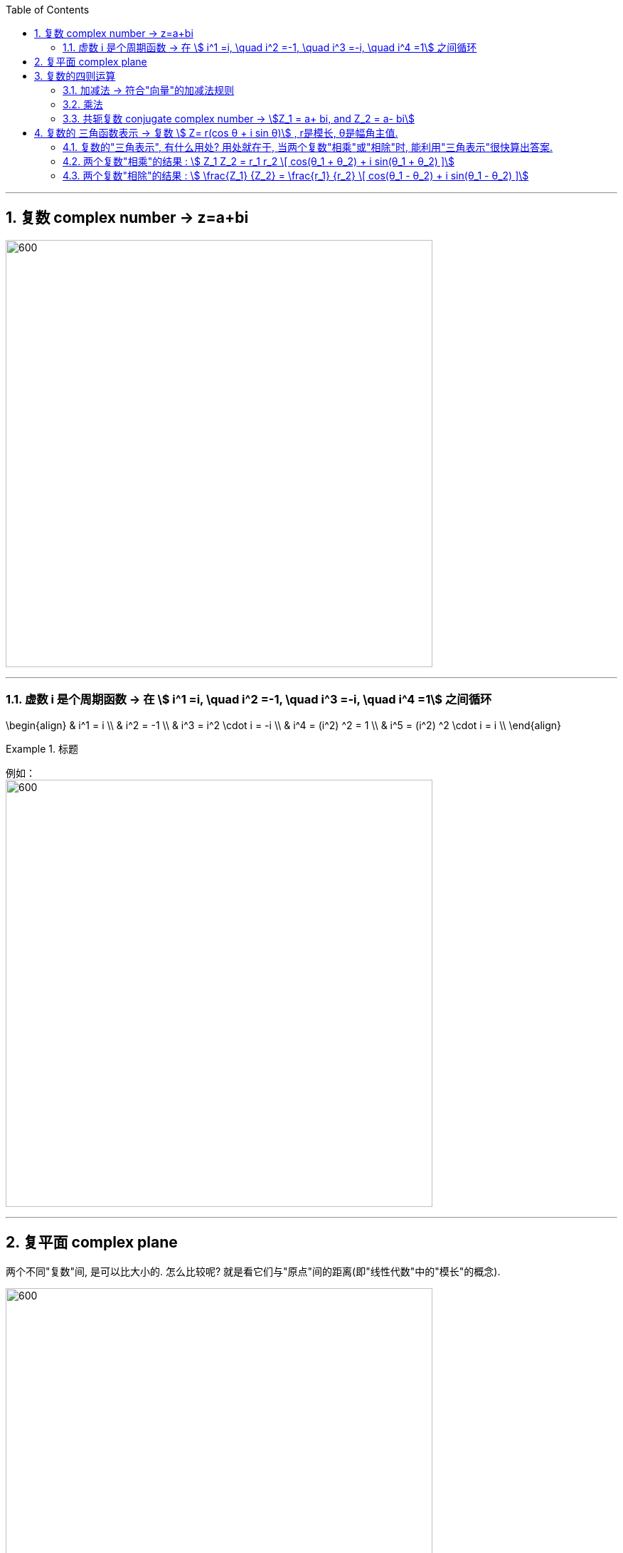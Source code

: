 
:toc: left
:toclevels: 3
:sectnums:

---

== 复数 complex number  -> z=a+bi

image:img/325.png[600,600]

---

=== 虚数 i 是个周期函数 -> 在 stem:[ i^1 =i, \quad  i^2 =-1, \quad  i^3 =-i, \quad  i^4 =1] 之间循环

\begin{align}
& i^1 = i \\
& i^2 = -1 \\
& i^3 = i^2 \cdot i = -i \\
& i^4 = (i^2) ^2 = 1 \\
& i^5 = (i^2) ^2 \cdot i = i \\
\end{align}

.标题
====
例如： +
image:img/334.png[600,600]
====


---

== 复平面 complex plane

两个不同"复数"间, 是可以比大小的. 怎么比较呢? 就是看它们与"原点"间的距离(即"线性代数"中的"模长"的概念).

image:img/326.png[600,600]


即: 和"线性代数"中的"向量"相似,  复数 stem:[Z=a+bi] 的模长 stem:[|Z|= \sqrt{a^2 + b^2} ]

若两个复数相等, 则它们一定是"实部"与"实部"相等, "虚部"与"虚部"相等.

.标题
====
例如： +
image:img/327.png[600,600]
====

---

== 复数的四则运算

=== 加减法 -> 符合"向量"的加减法规则

.标题
====
例如： +
image:img/328.png[600,600]
====

"复数"的加减法, 和"向量"的加减法一模一样, 符合平行四边形法则:

image:img/329.webp[600,600]

---

=== 乘法

复数的乘法, 你把虚数i 当做变量x 来进行就行了:

.标题
====
例如： +
image:img/330.png[600,600]
====

---

=== 共轭复数 conjugate complex number -> stem:[Z_1 = a+ bi, and  Z_2 = a- bi]

两个复数, 若它们的"实部"相等，"虚部"互为"相反数". 则它们就称为"共轭复数".

共轭复数, 一般用在将分母上的"复数", 转化成"实数"的过程中.  即: 如果一个分式, 分母上为复数, 我们想把分母变成实数, 就利用共轭复数, 让它们相乘, 即stem:[ (a+bi)(a-bi)= a^2 - b^2 i^2 =a^2 + b^2 ], 就把虚数i 的部分化解掉了.

.标题
====
例如： +
image:img/331.png[600,600]
====


.标题
====
例如： +
image:img/332.png[600,600]
====


.标题
====
例如： +
image:img/333.png[600,600]
====

---

== 复数的 三角函数表示 ->  复数 stem:[ Z= r(cos θ + i sin θ)] , r是模长, θ是幅角主值.

image:img/335.png[600,600]

如上图(是个复平面):

[options="autowidth"]
|===
|Header 1 |Header 2

|->  r 为"模长 norm"
|

|-> θ 为"幅角 argument"
|在复平面上，复数所对应的向量, 与x轴正方向的夹角, 称为复数的"辐角". 显然一个复数的辐角有无穷多个，它们相差 2π 的整数倍. 但是在区间（0，2π] 内的只有一个，这个辐角就是该向量的"辐角主值"，也称"主辐角 principal argument angle"，记为argZ.
|===

image:img/336.png[600,600]


.标题
====
例如： +
image:img/337.png[600,600]

image:img/338.png[600,600]
====

.标题
====
例如： +
image:img/339.png[600,600]

image:img/340.png[600,600]
====


.标题
====
例如： +
image:img/341.png[600,600]

image:img/342.png[600,600]
====



.标题
====
例如： +
image:img/343.png[600,600]

image:img/344.png[600,600]
====

---

=== 复数的"三角表示", 有什么用处? 用处就在于, 当两个复数"相乘"或"相除"时, 能利用"三角表示"很快算出答案.

=== 两个复数"相乘"的结果 :  stem:[ Z_1 Z_2 = r_1 r_2 \[ cos(θ_1 + θ_2) + i sin(θ_1 + θ_2) \]]

image:img/345.png[600,600]

即: 两个复数α, β 相乘的结果, 是个新复数 γ.  而 γ依然可以用"三角表示": +
-> γ的 模长r, 就等于α和β的模长的"乘积". 即: stem:[ r_γ = r_α r_β] +
-> γ的"辐角主值"θ, 就等于α和β的θ的"和", 即: stem:[ θ_γ = θ_α + θ_β]

---

=== 两个复数"相除"的结果 :  stem:[ \frac{Z_1} {Z_2}  = \frac{r_1} {r_2}   \[ cos(θ_1 - θ_2) + i sin(θ_1 - θ_2) \]]


image:img/346.png[600,600]


即: 两个复数α, β "相除"的结果, 是个新复数 γ.  而 γ依然可以用"三角表示": +
-> γ的 模长r, 就等于α和β的模长的"相除". 即: stem:[ r_γ = r_α / r_β] +
-> γ的"辐角主值"θ, 就等于α和β的θ的"差", 即: stem:[ θ_γ = θ_α - θ_β]

.标题
====
例如： +
image:img/347.png[600,600]
====

---



